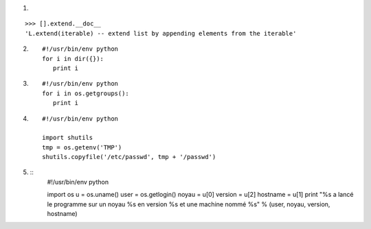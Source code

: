 1.

::

  >>> [].extend.__doc__
  'L.extend(iterable) -- extend list by appending elements from the iterable'

2. ::

    #!/usr/bin/env python
    for i in dir({}):
       print i

3. ::

    #!/usr/bin/env python
    for i in os.getgroups():
       print i

4. ::

    #!/usr/bin/env python
    
    import shutils
    tmp = os.getenv('TMP')
    shutils.copyfile('/etc/passwd', tmp + '/passwd')

5. ::
    #!/usr/bin/env python

    import os
    u = os.uname()
    user = os.getlogin()
    noyau = u[0]
    version = u[2]
    hostname = u[1]
    print "%s a lancé le programme sur un noyau %s en version %s et une machine nommé %s" % (user, noyau, version, hostname) 


   
